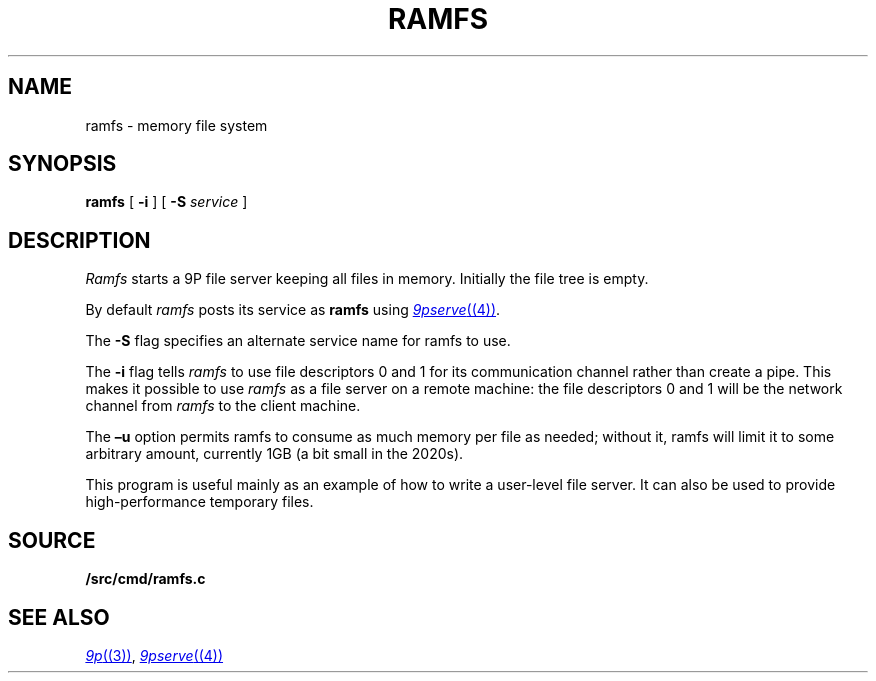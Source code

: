 .TH RAMFS 4
.SH NAME
ramfs  \- memory file system
.SH SYNOPSIS
.B ramfs
[
.B -i
]
[
.B -S
.I service
]
.SH DESCRIPTION
.I Ramfs
starts a 9P file server 
keeping all files in memory.
Initially the file tree is empty.
.PP
By default
.I ramfs
posts its service as
.B ramfs
using
.MR 9pserve (4) .
.PP
The
.B -S
flag specifies an alternate service name for ramfs to use.
.PP
The
.B -i
flag tells
.I ramfs
to use file descriptors 0 and 1 for its communication channel
rather than create a pipe.
This makes it possible to use
.I ramfs
as a file server on a remote machine: the file descriptors 0
and 1 will be the network channel from
.I ramfs
to the client machine.
.PP
The
.B –u
option permits ramfs to consume as much memory per file as needed; without it, ramfs will limit it to some arbitrary amount, currently 1GB (a bit small in the 2020s).
.PP
This program is useful mainly as an example of how
to write a user-level file server.
It can also be used to provide high-performance temporary files.
.SH SOURCE
.B \*9/src/cmd/ramfs.c
.SH "SEE ALSO"
.MR 9p (3) ,
.MR 9pserve (4)
